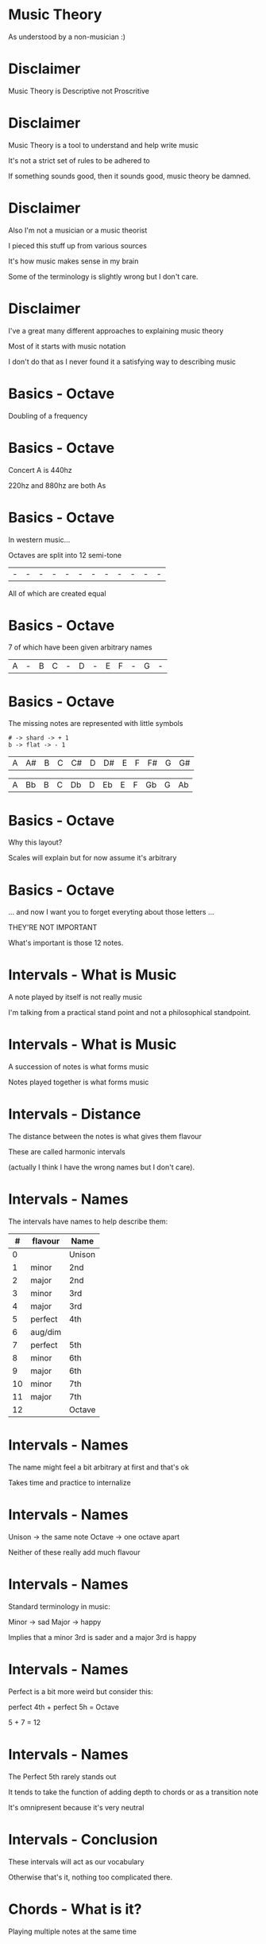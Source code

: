 * Music Theory

As understood by a non-musician :)

* Disclaimer

Music Theory is Descriptive not Proscritive

* Disclaimer

Music Theory is a tool to understand and help write music

It's not a strict set of rules to be adhered to

If something sounds good, then it sounds good, music theory be damned.

* Disclaimer

Also I'm not a musician or a music theorist

I pieced this stuff up from various sources

It's how music makes sense in my brain

Some of the terminology is slightly wrong but I don't care.

* Disclaimer

I've a great many different approaches to explaining music theory

Most of it starts with music notation

I don't do that as I never found it a satisfying way to describing music


* Basics - Octave

Doubling of a frequency

* Basics - Octave

Concert A is 440hz

220hz and 880hz are both As

* Basics - Octave

In western music...

Octaves are split into 12 semi-tone

| - | - | - | - | - | - | - | - | - | - | - | - |

All of which are created equal

* Basics - Octave

7 of which have been given arbitrary names

| A | - | B | C | - | D | - | E | F | - | G | - |

* Basics - Octave

The missing notes are represented with little symbols

#+BEGIN_SRC
# -> shard -> + 1
b -> flat -> - 1
#+END_SRC

| A | A# | B | C | C# | D | D# | E | F | F# | G | G# |

| A | Bb | B | C | Db | D | Eb | E | F | Gb | G | Ab |

* Basics - Octave

Why this layout? 

Scales will explain but for now assume it's arbitrary


* Basics - Octave

... and now I want you to forget everyting about those letters ...

THEY'RE NOT IMPORTANT

What's important is those 12 notes.


* Intervals - What is Music

A note played by itself is not really music

I'm talking from a practical stand point and not a philosophical standpoint.

* Intervals - What is Music

A succession of notes is what forms music

Notes played together is what forms music

* Intervals - Distance

The distance between the notes is what gives them flavour

These are called harmonic intervals

(actually I think I have the wrong names but I don't care).

* Intervals - Names

The intervals have names to help describe them:

|  # | flavour | Name   |
|----+---------+--------|
|  0 |         | Unison |
|----+---------+--------|
|  1 | minor   | 2nd    |
|  2 | major   | 2nd    |
|----+---------+--------|
|  3 | minor   | 3rd    |
|  4 | major   | 3rd    |
|----+---------+--------|
|  5 | perfect | 4th    |
|  6 | aug/dim |        |
|  7 | perfect | 5th    |
|----+---------+--------|
|  8 | minor   | 6th    |
|  9 | major   | 6th    |
|----+---------+--------|
| 10 | minor   | 7th    |
| 11 | major   | 7th    |
|----+---------+--------|
| 12 |         | Octave |

* Intervals - Names

The name might feel a bit arbitrary at first and that's ok

Takes time and practice to internalize

* Intervals - Names

Unison -> the same note
Octave -> one octave apart

Neither of these really add much flavour

* Intervals - Names

Standard terminology in music:

Minor -> sad
Major -> happy

Implies that a minor 3rd is sader and a major 3rd is happy

* Intervals - Names

Perfect is a bit more weird but consider this:

perfect 4th + perfect 5h = Octave

5 + 7 = 12

* Intervals - Names

The Perfect 5th rarely stands out

It tends to take the function of adding depth to chords or as a transition note

It's omnipresent because it's very neutral

* Intervals - Conclusion

These intervals will act as our vocabulary

Otherwise that's it, nothing too complicated there.


* Chords - What is it?

Playing multiple notes at the same time

* Chords - What is it?

Flavour is determined by the intervals that make up the chord

* Chords - Harmonic Formula

Simple way to describe a chord

Major chord: 1-3-5
Minor chord: 1-3b-5

* Chords - Harmonic Formula

To apply the formula:

1. Pick a root
2. Apply the intervals
3. Play the Notes

* Chords - Harmonic Formula

C major:
| 1 | root        | C + 0 | C |
| 3 | major 3rd   | C + 4 | E |
| 5 | perfect 5th | C + 7 | G |

A minor:
| 1 | root        | A + 0 | A |
| 3 | major 3rd   | A + 3 | C |
| 5 | perfect 5th | A + 7 | E |

* Chords - Harmonic Formula

The only difference between a Major and Minor chord is one semi-tone

Root: anchors the other notes
3rd:  gives the chord its flavour
5th:  adds depth to the chord (it can often be omitted

* Chords - Harmonic Formula

You can modify the formula to get different types of chords

|       1-5 | Power chord |
|   1-3-5-7 | Maj 7th     |
|  1-3b-5-7 | Min 7th     |
|     1-4-5 |             |
| 1-3-5-7-9 | Maj 9th     |

There are ton of these

Fancy chords look far less complicated when viewed this way

* Chords - Conclusion

And that's it!

* Scales - Note Sequence







